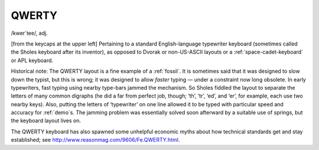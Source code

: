 .. _QWERTY:

============================================================
QWERTY
============================================================

/kwer´tee/, adj\.

[from the keycaps at the upper left] Pertaining to a standard English-language typewriter keyboard (sometimes called the Sholes keyboard after its inventor), as opposed to Dvorak or non-US-ASCII layouts or a :ref:`space-cadet-keyboard` or APL keyboard.

Historical note: The QWERTY layout is a fine example of a :ref:`fossil`\.
It is sometimes said that it was designed to slow down the typist, but this is wrong; it was designed to allow *faster* typing — under a constraint now long obsolete.
In early typewriters, fast typing using nearby type-bars jammed the mechanism.
So Sholes fiddled the layout to separate the letters of many common digraphs (he did a far from perfect job, though; ‘th’, ‘tr’, ‘ed’, and ‘er’, for example, each use two nearby keys).
Also, putting the letters of ‘typewriter’ on one line allowed it to be typed with particular speed and accuracy for :ref:`demo`\s.
The jamming problem was essentially solved soon afterward by a suitable use of springs, but the keyboard layout lives on.

The QWERTY keyboard has also spawned some unhelpful economic myths about how technical standards get and stay established; see `http://www.reasonmag.com/9606/Fe.QWERTY.html <http://reason.com/9606/Fe.QWERTY.html>`_.

